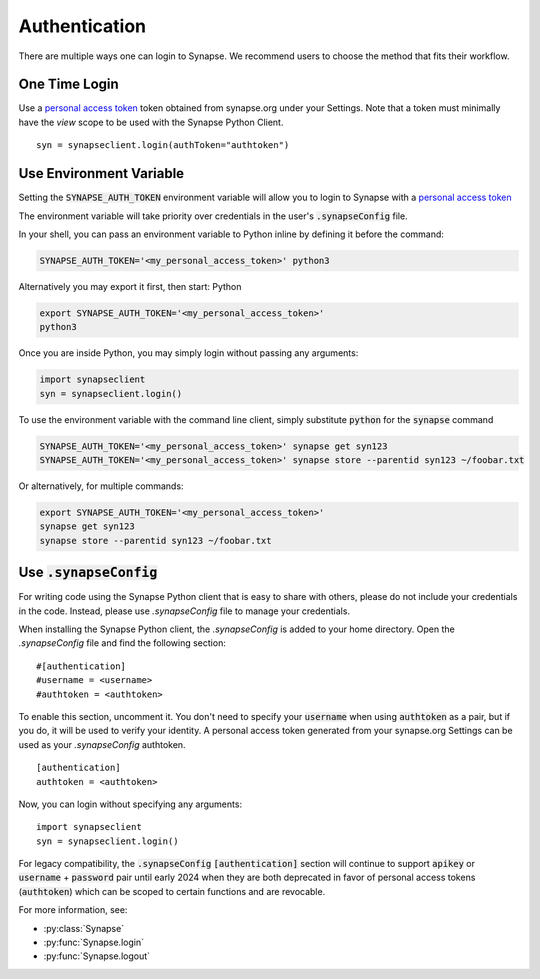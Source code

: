 ==============
Authentication
==============

There are multiple ways one can login to Synapse. We recommend users to choose the method that fits their workflow.

One Time Login
==============

Use a `personal access token <https://help.synapse.org/docs/Managing-Your-Account.2055405596.html#ManagingYourAccount-PersonalAccessTokens>`__ token obtained from synapse.org under your Settings. Note that a token must minimally have the *view* scope to be used with the Synapse Python Client.

::

    syn = synapseclient.login(authToken="authtoken")

Use Environment Variable
=========================

Setting the :code:`SYNAPSE_AUTH_TOKEN` environment variable will allow you to login
to Synapse with a `personal access token <https://help.synapse.org/docs/Managing-Your-Account.2055405596.html#ManagingYourAccount-PersonalAccessTokens>`__

The environment variable will take priority over credentials in the user's :code:`.synapseConfig` file.

.. TODO: Once documentation for it is written, link to documentation about generating a personal access token

In your shell, you can pass an environment variable to Python inline by defining it before the command:

.. code-block:: bash

    SYNAPSE_AUTH_TOKEN='<my_personal_access_token>' python3

Alternatively you may export it first, then start: Python

.. code-block:: bash

    export SYNAPSE_AUTH_TOKEN='<my_personal_access_token>'
    python3

Once you are inside Python, you may simply login without passing any arguments:

.. code-block:: python3

    import synapseclient
    syn = synapseclient.login()

To use the environment variable with the command line client, simply substitute :code:`python` for the :code:`synapse` command

.. code-block:: bash

    SYNAPSE_AUTH_TOKEN='<my_personal_access_token>' synapse get syn123
    SYNAPSE_AUTH_TOKEN='<my_personal_access_token>' synapse store --parentid syn123 ~/foobar.txt

Or alternatively, for multiple commands:

.. code-block:: bash

    export SYNAPSE_AUTH_TOKEN='<my_personal_access_token>'
    synapse get syn123
    synapse store --parentid syn123 ~/foobar.txt


Use :code:`.synapseConfig`
==========================

For writing code using the Synapse Python client that is easy to share with others, please do not include your credentials in the code. Instead, please use `.synapseConfig` file to manage your credentials.

When installing the Synapse Python client, the `.synapseConfig` is added to your home directory. Open the `.synapseConfig` file and find the following section::

    #[authentication]
    #username = <username>
    #authtoken = <authtoken>

To enable this section, uncomment it. You don't need to specify your :code:`username` when using :code:`authtoken` as a pair, but if you do, it will be used to verify your identity.
A personal access token generated from your synapse.org Settings can be used as your *.synapseConfig* authtoken.

::

    [authentication]
    authtoken = <authtoken>

Now, you can login without specifying any arguments::

    import synapseclient
    syn = synapseclient.login()

For legacy compatibility, the :code:`.synapseConfig` :code:`[authentication]` section will continue to support :code:`apikey` or :code:`username` + :code:`password` pair until early 2024 when they are both deprecated in favor of personal access tokens (:code:`authtoken`) which
can be scoped to certain functions and are revocable.


For more information, see:

- :py:class:`Synapse`
- :py:func:`Synapse.login`
- :py:func:`Synapse.logout`
